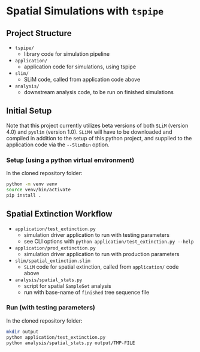 * Spatial Simulations with ~tspipe~
** Project Structure
- ~tspipe/~
  - library code for simulation pipeline
- ~application/~
  - application code for simulations, using tspipe
- ~slim/~
  - SLiM code, called from application code above
- ~analysis/~
  - downstream analysis code, to be run on finished simulations

** Initial Setup
Note that this project currently utilizes beta versions of both ~SLiM~ (version
4.0) and ~pyslim~ (version 1.0).
~SLiM4~ will have to be downloaded and compiled in addition to the setup of this
python project, and supplied to the application code via the ~--SlimBin~ option.

*** Setup (using a python virtual environment)

In the cloned repository folder:

#+begin_src bash
  python -m venv venv
  source venv/bin/activate
  pip install .
#+end_src

** Spatial Extinction Workflow
- ~application/test_extinction.py~
  - simulation driver application to run with testing parameters
  - see CLI options with ~python application/test_extinction.py --help~
- ~application/prod_extinction.py~
  - simulation driver application to run with production parameters
- ~slim/spatial_extinction.slim~
  - ~SLiM~ code for spatial extinction, called from ~application/~ code above
- ~analysis/spatial_stats.py~
  - script for spatial ~SampleSet~ analysis
  - run with base-name of ~finished~ tree sequence file

*** Run (with testing parameters)

In the cloned repository folder:

#+begin_src bash
  mkdir output
  python application/test_extinction.py
  python analysis/spatial_stats.py output/TMP-FILE
#+end_src
